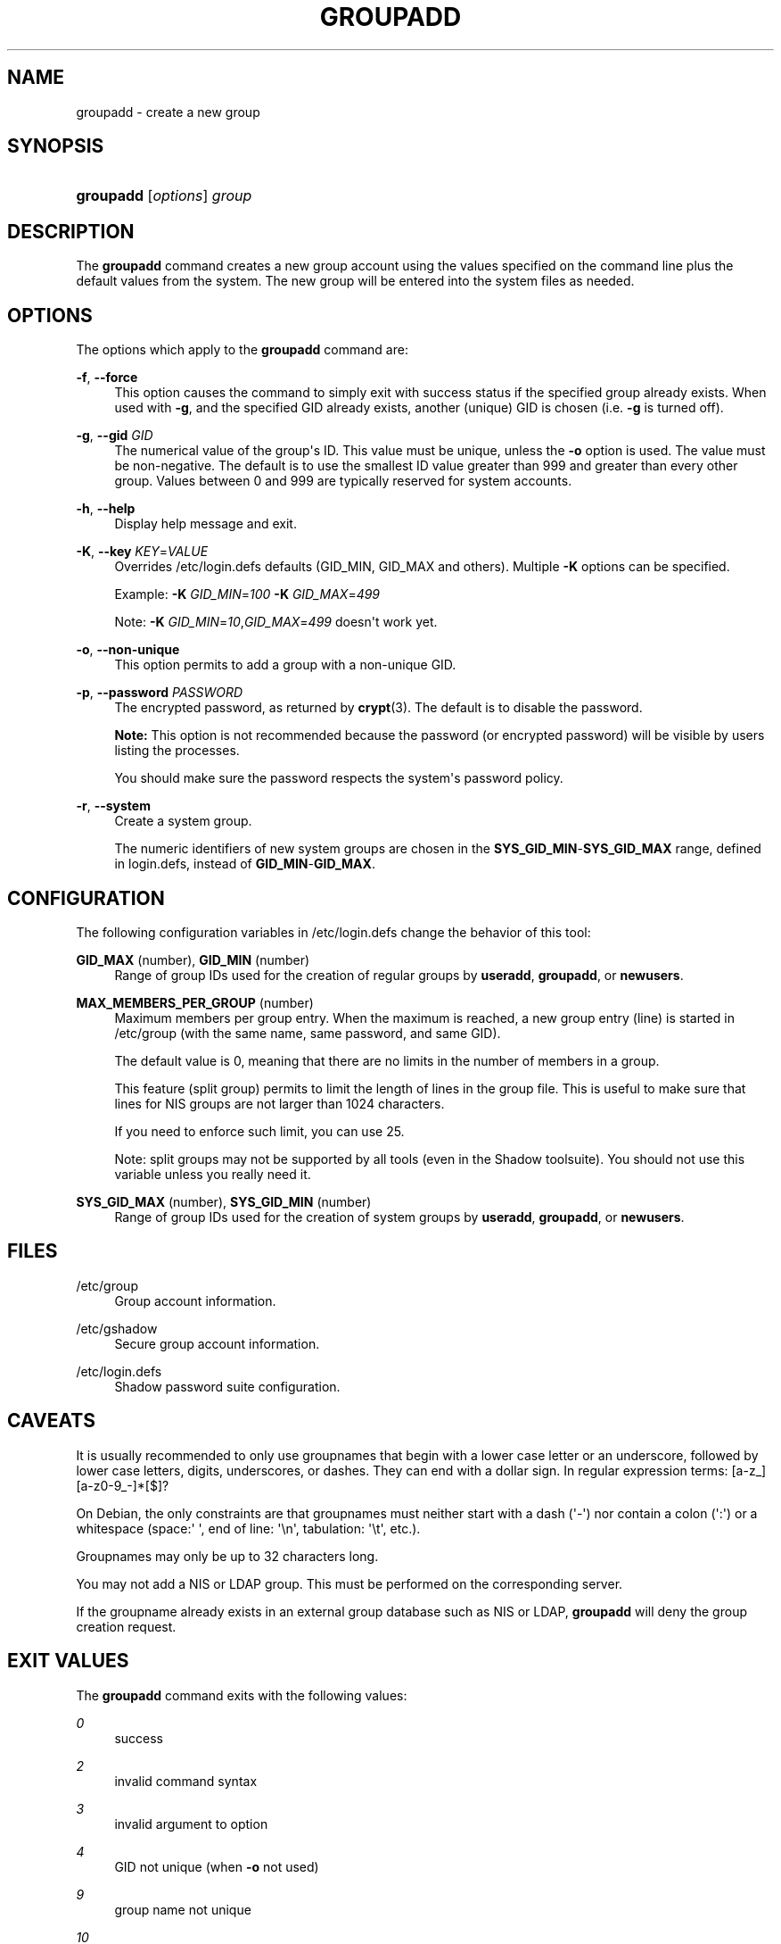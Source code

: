 '\" t
.\"     Title: groupadd
.\"    Author: [FIXME: author] [see http://docbook.sf.net/el/author]
.\" Generator: DocBook XSL Stylesheets v1.76.1 <http://docbook.sf.net/>
.\"      Date: 01/27/2016
.\"    Manual: System Management Commands
.\"    Source: System Management Commands
.\"  Language: English
.\"
.TH "GROUPADD" "8" "01/27/2016" "System Management Commands" "System Management Commands"
.\" http://bugs.debian.org/507673
.ie \n(.g .ds Aq \(aq
.el       .ds Aq '
.\" http://bugs.debian.org/507673
.ie \n(.g .ds Aq \(aq
.el       .ds Aq '
.\" -----------------------------------------------------------------
.\" * Define some portability stuff
.\" -----------------------------------------------------------------
.\" ~~~~~~~~~~~~~~~~~~~~~~~~~~~~~~~~~~~~~~~~~~~~~~~~~~~~~~~~~~~~~~~~~
.\" http://bugs.debian.org/507673
.\" http://lists.gnu.org/archive/html/groff/2009-02/msg00013.html
.\" ~~~~~~~~~~~~~~~~~~~~~~~~~~~~~~~~~~~~~~~~~~~~~~~~~~~~~~~~~~~~~~~~~
.ie \n(.g .ds Aq \(aq
.el       .ds Aq '
.\" -----------------------------------------------------------------
.\" * set default formatting
.\" -----------------------------------------------------------------
.\" disable hyphenation
.nh
.\" disable justification (adjust text to left margin only)
.ad l
.\" -----------------------------------------------------------------
.\" * MAIN CONTENT STARTS HERE *
.\" -----------------------------------------------------------------
.SH "NAME"
groupadd \- create a new group
.SH "SYNOPSIS"
.HP \w'\fBgroupadd\fR\ 'u
\fBgroupadd\fR [\fIoptions\fR] \fIgroup\fR
.SH "DESCRIPTION"
.PP
The
\fBgroupadd\fR
command creates a new group account using the values specified on the command line plus the default values from the system\&. The new group will be entered into the system files as needed\&.
.SH "OPTIONS"
.PP
The options which apply to the
\fBgroupadd\fR
command are:
.PP
\fB\-f\fR, \fB\-\-force\fR
.RS 4
This option causes the command to simply exit with success status if the specified group already exists\&. When used with
\fB\-g\fR, and the specified GID already exists, another (unique) GID is chosen (i\&.e\&.
\fB\-g\fR
is turned off)\&.
.RE
.PP
\fB\-g\fR, \fB\-\-gid\fR \fIGID\fR
.RS 4
The numerical value of the group\*(Aqs ID\&. This value must be unique, unless the
\fB\-o\fR
option is used\&. The value must be non\-negative\&. The default is to use the smallest ID value greater than 999 and greater than every other group\&. Values between 0 and 999 are typically reserved for system accounts\&.
.RE
.PP
\fB\-h\fR, \fB\-\-help\fR
.RS 4
Display help message and exit\&.
.RE
.PP
\fB\-K\fR, \fB\-\-key\fR \fIKEY\fR=\fIVALUE\fR
.RS 4
Overrides
/etc/login\&.defs
defaults (GID_MIN, GID_MAX and others)\&. Multiple
\fB\-K\fR
options can be specified\&.
.sp
Example:
\fB\-K \fR\fIGID_MIN\fR=\fI100\fR
\fB\-K \fR\fIGID_MAX\fR=\fI499\fR
.sp
Note:
\fB\-K \fR
\fIGID_MIN\fR=\fI10\fR,\fIGID_MAX\fR=\fI499\fR
doesn\*(Aqt work yet\&.
.RE
.PP
\fB\-o\fR, \fB\-\-non\-unique\fR
.RS 4
This option permits to add a group with a non\-unique GID\&.
.RE
.PP
\fB\-p\fR, \fB\-\-password\fR \fIPASSWORD\fR
.RS 4
The encrypted password, as returned by
\fBcrypt\fR(3)\&. The default is to disable the password\&.
.sp

\fBNote:\fR
This option is not recommended because the password (or encrypted password) will be visible by users listing the processes\&.
.sp
You should make sure the password respects the system\*(Aqs password policy\&.
.RE
.PP
\fB\-r\fR, \fB\-\-system\fR
.RS 4
Create a system group\&.
.sp
The numeric identifiers of new system groups are chosen in the
\fBSYS_GID_MIN\fR\-\fBSYS_GID_MAX\fR
range, defined in
login\&.defs, instead of
\fBGID_MIN\fR\-\fBGID_MAX\fR\&.
.RE
.SH "CONFIGURATION"
.PP
The following configuration variables in
/etc/login\&.defs
change the behavior of this tool:
.PP
\fBGID_MAX\fR (number), \fBGID_MIN\fR (number)
.RS 4
Range of group IDs used for the creation of regular groups by
\fBuseradd\fR,
\fBgroupadd\fR, or
\fBnewusers\fR\&.
.RE
.PP
\fBMAX_MEMBERS_PER_GROUP\fR (number)
.RS 4
Maximum members per group entry\&. When the maximum is reached, a new group entry (line) is started in
/etc/group
(with the same name, same password, and same GID)\&.
.sp
The default value is 0, meaning that there are no limits in the number of members in a group\&.
.sp
This feature (split group) permits to limit the length of lines in the group file\&. This is useful to make sure that lines for NIS groups are not larger than 1024 characters\&.
.sp
If you need to enforce such limit, you can use 25\&.
.sp
Note: split groups may not be supported by all tools (even in the Shadow toolsuite)\&. You should not use this variable unless you really need it\&.
.RE
.PP
\fBSYS_GID_MAX\fR (number), \fBSYS_GID_MIN\fR (number)
.RS 4
Range of group IDs used for the creation of system groups by
\fBuseradd\fR,
\fBgroupadd\fR, or
\fBnewusers\fR\&.
.RE
.SH "FILES"
.PP
/etc/group
.RS 4
Group account information\&.
.RE
.PP
/etc/gshadow
.RS 4
Secure group account information\&.
.RE
.PP
/etc/login\&.defs
.RS 4
Shadow password suite configuration\&.
.RE
.SH "CAVEATS"
.PP
It is usually recommended to only use groupnames that begin with a lower case letter or an underscore, followed by lower case letters, digits, underscores, or dashes\&. They can end with a dollar sign\&. In regular expression terms: [a\-z_][a\-z0\-9_\-]*[$]?
.PP
On Debian, the only constraints are that groupnames must neither start with a dash (\*(Aq\-\*(Aq) nor contain a colon (\*(Aq:\*(Aq) or a whitespace (space:\*(Aq \*(Aq, end of line: \*(Aq\en\*(Aq, tabulation: \*(Aq\et\*(Aq, etc\&.)\&.
.PP
Groupnames may only be up to 32 characters long\&.
.PP
You may not add a NIS or LDAP group\&. This must be performed on the corresponding server\&.
.PP
If the groupname already exists in an external group database such as NIS or LDAP,
\fBgroupadd\fR
will deny the group creation request\&.
.SH "EXIT VALUES"
.PP
The
\fBgroupadd\fR
command exits with the following values:
.PP
\fI0\fR
.RS 4
success
.RE
.PP
\fI2\fR
.RS 4
invalid command syntax
.RE
.PP
\fI3\fR
.RS 4
invalid argument to option
.RE
.PP
\fI4\fR
.RS 4
GID not unique (when
\fB\-o\fR
not used)
.RE
.PP
\fI9\fR
.RS 4
group name not unique
.RE
.PP
\fI10\fR
.RS 4
can\*(Aqt update group file
.RE
.SH "SEE ALSO"
.PP
\fBchfn\fR(1),
\fBchsh\fR(1),
\fBpasswd\fR(1),
\fBgpasswd\fR(8),
\fBgroupdel\fR(8),
\fBgroupmod\fR(8),
\fBlogin.defs\fR(5),
\fBuseradd\fR(8),
\fBuserdel\fR(8),
\fBusermod\fR(8)\&.
